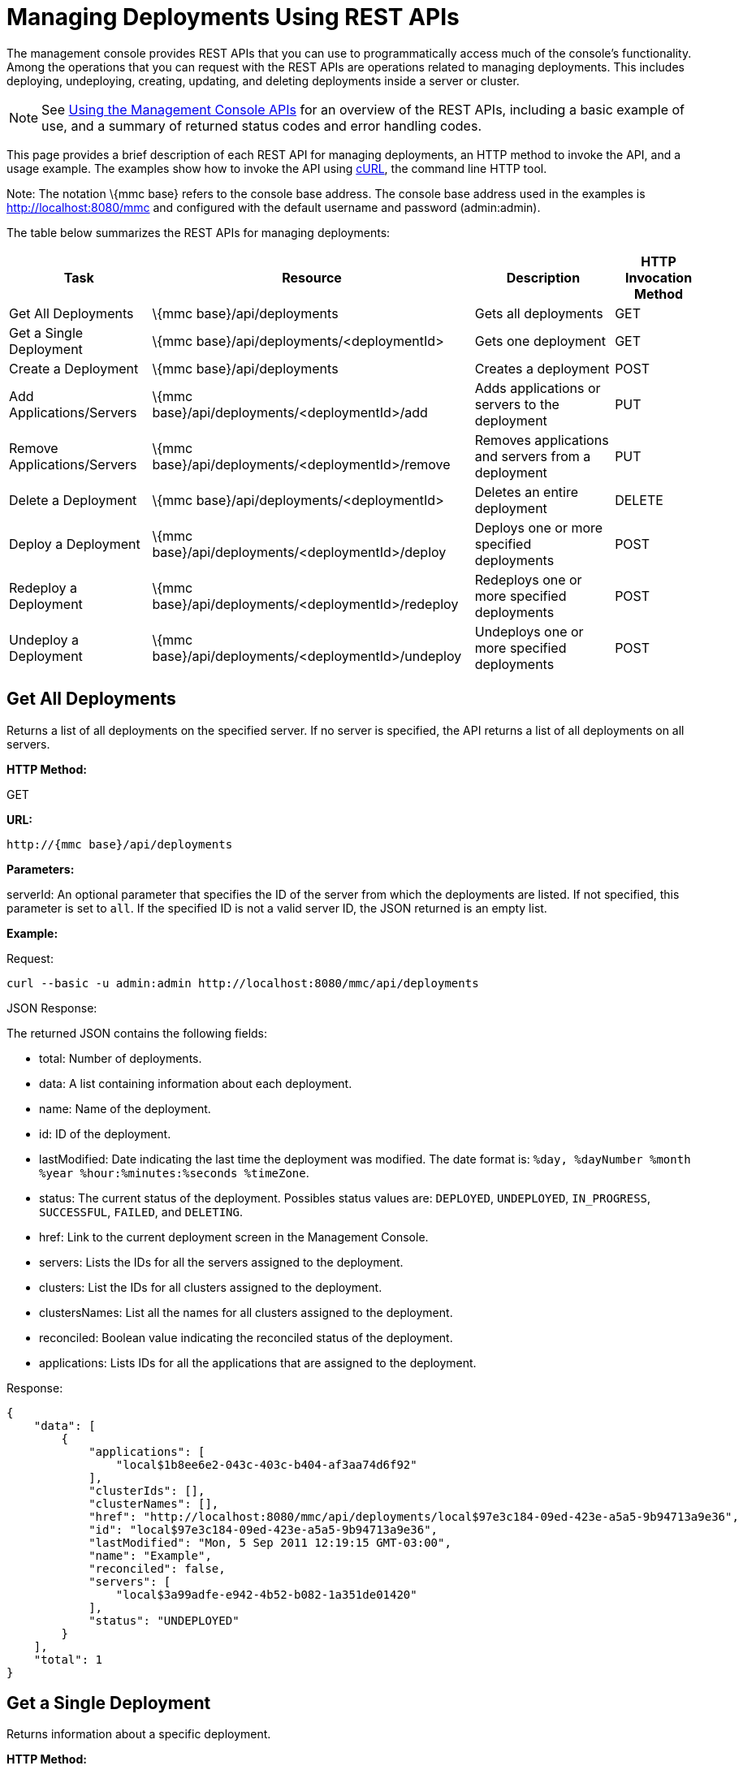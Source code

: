 = Managing Deployments Using REST APIs


The management console provides REST APIs that you can use to programmatically access much of the console's functionality. Among the operations that you can request with the REST APIs are operations related to managing deployments. This includes deploying, undeploying, creating, updating, and deleting deployments inside a server or cluster.

[NOTE]
See link:/mule-management-console/v/3.2/using-the-management-console-api[Using the Management Console APIs] for an overview of the REST APIs, including a basic example of use, and a summary of returned status codes and error handling codes.


This page provides a brief description of each REST API for managing deployments, an HTTP method to invoke the API, and a usage example. The examples show how to invoke the API using http://curl.haxx.se/[cURL], the command line HTTP tool.

Note: The notation \{mmc base} refers to the console base address. The console base address used in the examples is http://localhost:8080/mmc and configured with the default username and password (admin:admin).

The table below summarizes the REST APIs for managing deployments:

[%header%autowidth.spread]
|===
|Task |Resource |Description |HTTP Invocation Method
|Get All Deployments |\{mmc base}/api/deployments |Gets all deployments |GET
|Get a Single Deployment |\{mmc base}/api/deployments/<deploymentId> |Gets one deployment |GET
|Create a Deployment |\{mmc base}/api/deployments |Creates a deployment |POST
|Add Applications/Servers |\{mmc base}/api/deployments/<deploymentId>/add |Adds applications or servers to the deployment |PUT
|Remove Applications/Servers |\{mmc base}/api/deployments/<deploymentId>/remove |Removes applications and servers from a deployment |PUT
|Delete a Deployment |\{mmc base}/api/deployments/<deploymentId> |Deletes an entire deployment |DELETE
|Deploy a Deployment |\{mmc base}/api/deployments/<deploymentId>/deploy |Deploys one or more specified deployments |POST
|Redeploy a Deployment |\{mmc base}/api/deployments/<deploymentId>/redeploy |Redeploys one or more specified deployments |POST
|Undeploy a Deployment |\{mmc base}/api/deployments/<deploymentId>/undeploy |Undeploys one or more specified deployments |POST
|===

== Get All Deployments

Returns a list of all deployments on the specified server. If no server is specified, the API returns a list of all deployments on all servers.

*HTTP Method:*

GET

*URL:*

[source, code, linenums]
----
http://{mmc base}/api/deployments
----

*Parameters:*

serverId: An optional parameter that specifies the ID of the server from which the deployments are listed. If not specified, this parameter is set to `all`. If the specified ID is not a valid server ID, the JSON returned is an empty list.

*Example:*

Request:

[source, code, linenums]
----
curl --basic -u admin:admin http://localhost:8080/mmc/api/deployments
----

JSON Response:

The returned JSON contains the following fields:

* total: Number of deployments.
* data: A list containing information about each deployment.
* name: Name of the deployment.
* id: ID of the deployment.
* lastModified: Date indicating the last time the deployment was modified. The date format is: `%day, %dayNumber %month %year %hour:%minutes:%seconds %timeZone`.
* status: The current status of the deployment. Possibles status values are: `DEPLOYED`, `UNDEPLOYED`, `IN_PROGRESS`, `SUCCESSFUL`, `FAILED`, and `DELETING`.
* href: Link to the current deployment screen in the Management Console.
* servers: Lists the IDs for all the servers assigned to the deployment.
* clusters: List the IDs for all clusters assigned to the deployment.
* clustersNames: List all the names for all clusters assigned to the deployment.
* reconciled: Boolean value indicating the reconciled status of the deployment.
* applications: Lists IDs for all the applications that are assigned to the deployment.

Response:

[source, code, linenums]
----
{
    "data": [
        {
            "applications": [
                "local$1b8ee6e2-043c-403c-b404-af3aa74d6f92"
            ],
            "clusterIds": [],
            "clusterNames": [],
            "href": "http://localhost:8080/mmc/api/deployments/local$97e3c184-09ed-423e-a5a5-9b94713a9e36",
            "id": "local$97e3c184-09ed-423e-a5a5-9b94713a9e36",
            "lastModified": "Mon, 5 Sep 2011 12:19:15 GMT-03:00",
            "name": "Example",
            "reconciled": false,
            "servers": [
                "local$3a99adfe-e942-4b52-b082-1a351de01420"
            ],
            "status": "UNDEPLOYED"
        }
    ],
    "total": 1
}
----

== Get a Single Deployment

Returns information about a specific deployment.

*HTTP Method:*

GET

*URL:*

[source, code, linenums]
----
http://{mmc base}/api/deployments/{deploymentId}
----

*Parameters:*

deploymentID: The ID of the deployment.

*Example:*

The following example shows how to list the deployment whose ID is local$06d1e159-7297-475f-b84e-d83cc6d0540c:

Request:

[source, code, linenums]
----
curl --basic -u admin:admin http://localhost:8080/mmc/api/deployments/'local$06d1e159-7297-475f-b84e-d83cc6d0540c'
----

Response:

The returned JSON contains the following fields:

* name: Name of the deployment.
* id: ID of the deployment.
* lastModified: Date indicating the last time the deployment was modified. The date format is: `%day, %dayNumber %month %year %hour:%minutes:%seconds %timeZone`.
* status: The current status of the deployment. Possibles status values are: `DEPLOYED`, `UNDEPLOYED`, `IN_PROGRESS`, `SUCCESSFUL`, `FAILED`, and `DELETING`.
* href: Link to the current deployment screen in the management console.
* servers: Lists the IDs for all the servers assigned to the deployment.
* reconciled: Boolean value indicating the reconciled status of the deployment.
* applications: Lists IDs for all the applications that are assigned to the deployment.

[source, code, linenums]
----
{
    "applications": [
        "local$1b8ee6e2-043c-403c-b404-af3aa74d6f92"
    ],
    "clusterIds": [],
    "clusterNames": [],
    "href": "http://localhost:8080/mmc/api/deployments/local$97e3c184-09ed-423e-a5a5-9b94713a9e36",
    "id": "local$97e3c184-09ed-423e-a5a5-9b94713a9e36",
    "lastModified": "Mon, 5 Sep 2011 12:19:15 GMT-03:00",
    "name": "Example",
    "reconciled": false,
    "servers": [
        "local$3a99adfe-e942-4b52-b082-1a351de01420"
    ],
    "status": "UNDEPLOYED"
}
----

== Create a Deployment

Creates a deployment with the specified deployment name, on the specified servers and for the applications, and saves the deployment on the console. The input values are specified using JSON. The returned JSON contains the information about the newly created deployment.

*HTTP Method:*

POST

[source, code, linenums]
----
http://{mmc base}/api/deployments
----

*JSON Input Fields:*

* name: Name of the deployment to be created.
* servers: List of server valid ID. If a server ID is not valid, an error message is returned with with the invalid ID.
* clusters: List of valid clusters IDs. If a cluster ID is not valid, an error message is returned with with the invalid ID.
* serversNames: List of server names.
* clusterNames: List of cluster names. +
applications: List of valid application IDs to be assigned to the new deployment. If an application ID is not valid, an error message is returned with with the invalid ID. +
applicationsNames: List of applications names.

The only restriction about the JSON request is that must be a name specified and at least one target (server, serverName, cluster or clusterName) and at least one application (applications, applicationsNames).

*Example:*

Request:

[source, code, linenums]
----
curl --basic -u admin:admin -d  '{"name" : "Example" , "serversNames": [ "mule0" ], "applications": [ "local$75e22cd7-ce94-422a-9987-aa0403713e3e" ]  }' --header 'Content-Type: application/json' http://localhost:8080/mmc/api/deployments
----

Response:

[source, code, linenums]
----
{
    "applications": [
        "local$1b8ee6e2-043c-403c-b404-af3aa74d6f92"
    ],
    "clusterIds": [],
    "clusterNames": [],
    "href": "http://localhost:8080/mmc/api/deployments/local$97e3c184-09ed-423e-a5a5-9b94713a9e36",
    "id": "local$97e3c184-09ed-423e-a5a5-9b94713a9e36",
    "lastModified": "Mon, 5 Sep 2011 12:19:15 GMT-03:00",
    "name": "Example",
    "reconciled": false,
    "servers": [
        "local$3a99adfe-e942-4b52-b082-1a351de01420"
    ],
    "status": "UNDEPLOYED"
}

----

The returned JSON contains the following fields:

* name: Name of the deployment just created.
* id: ID of the new deployment.
* lastModified: Date when the deployment was created. The date format is: `%day, %dayNumber %month %year %hour:%minutes:%seconds %timeZone`.
* status: The current status of the deployment, which is `UNDEPLOYED`.
* href: Link to the current deployment screen in the management console.
* servers: Lists the IDs for all the servers that are assigned to the deployment.
* reconciled: Boolean value indicating the reconciled status of the deployment.
* applications: Lists IDs for all the applications that are assigned to the deployment.

== Add Applications/Servers

Adds applications or servers that are already in the repository to the deployment. The input values are specified using JSON. The resulting JSON contains the updated information about the deployment. Be aware that the resulting deployment has a different ID than the original deployment.

*HTTP Method:*

PUT

*URL:*

[source, code, linenums]
----
http://{mmc base}/api/deployments/{deploymentId}/add
----

*JSON Input Fields:*

* name: (Optional) A new name for the deployment. If no name field is specified, the name of the deployment remains the same.
* servers: List of server IDs to be assigned to the specified deployment. If the list contains a non-existing ID, an error message is returned with the invalid ID.
* applications: List of application IDs to be assigned to the specified deployment. If the list contains a non-existing ID, an error message is returned with the invalid ID.

Here is an example of JSON input:

[%autowidth.spread]
|===
|{  "applications": [ "appId1", "appId2" .. ], "servers": [ "serverId0", "serverId1" .. ], "name": "new example name" }
|===

*Example:*

Request:

[source, code, linenums]
----
curl --basic -u admin:admin -X PUT -d '{"applications": [ "local$51928b35-778b-4bcb-9190-340c2bb5fe59" ], "servers": [ "local$2796fd32-10f3-44ea-809b-f06ebbeeb2ad" ]}' --header 'Content-Type: application/json' http://localhost:8080/mmc/api/deployments/'local$97e3c184-09ed-423e-a5a5-9b94713a9e36'/add
----

Response:

The returned JSON contains the following fields:

* name: Name of the updated deployment. If no name field was entered in the input JSON, the name remains the same as it was prior to the update.
* id: ID of the updated deployment.
* lastModified: Date when the deployment was updated. The date format is: `%day, %dayNumber %month %year %hour:%minutes:%seconds %timeZone`.
* status: The current status of the deployment.
* href: Link to the current deployment screen in the management console.
* servers: Lists the IDs for all the servers that are assigned to the deployment after the update.
* reconciled: Boolean value indicating the reconciled status of the deployment.
* applications: Lists IDs for all the applications that are assigned to the deployment after the update.

== Remove Applications/Servers

Removes applications or servers from a deployment. The resulting JSON contains the information about the deployment after being modified. Be aware that the resulting deployment will have a different ID than it had before the operation.

*HTTP Method:*

DELETE

*URL:*

[source, code, linenums]
----
http://{mmc base}/api/deployments/{deploymentId}/remove
----

*JSON Input Fields:*

* servers: List of server IDs that will be removed from the specified deployment. If the list contains a server ID that is not assigned to the deployment, that server ID will be ignored.
* applications: List of application IDs that will be removed from the specified deployment. If the list contains an application ID that is not assigned to the deployment, the application ID will be ignored.

Here is an example of JSON input:

[%autowidth.spread]
|===
|{  "applications": [ "appId1", "appId2" .. ], "servers": [ "serverId0", "serverId1" ..]}
|===

*Example:*

Request:

[source, code, linenums]
----
curl --basic -u admin:admin -X PUT -d '{"servers": ["local$4c9b276a-86f8-4553-b5d3-759a5b915891"], "applications":["local$ed4f9df8-a937-4bd4-8cc4-c32e78edb0cb"]}' --header 'Content-Type: application/json' http://localhost:8080/mmc/api/deployments/'local$97e3c184-09ed-423e-a5a5-9b94713a9e36'/remove
----

Response:

The returned JSON contains the following fields:

* name: Name of the modified deployment.
* id: New ID for the modified deployment.
* lastModified: Date of the last modification of the deployment. The format is: "%day, %dayNumber %month %year %hour:%minutes:%seconds %timeZone".
* status: The current status of the deployment.
* href: Link to the current deployment screen in management console.
* servers: List of all the servers IDs that are assigned to the deployment after removing the specified servers and applications.
* reconcilied: Boolean for the reconciled status of the deployment.
* applications: List of all the application IDs that are still assigned to the deployment after removing the specified servers and applications.

== Deploy a Deployment

Redeploys one or more specified deployments.

*HTTP Method:*

POST

*URL:*

[source, code, linenums]
----
http://{mmc base}/api/deployments/{deploymentId}/deploy
----

*Parameters:*

* id: The ID of the deployment (or deployments) to be deployed.

*Example:*

Request:

[source, code, linenums]
----
curl --basic -u admin:admin -X POST http://localhost:8080/mmc/api/deployments/'local$97e3c184-09ed-423e-a5a5-9b94713a9e36'/deploy
----

Response:

The specified deployments are redeployed.

== Redeploy a Deployment

Redeploys one or more specified deployments.

*HTTP Method:*

POST

*URL:*

[source, code, linenums]
----
http://{mmc base}/api/deployments/{deploymentId}/redeploy
----

*Parameters:*

* id: The ID of the deployment (or deployments) to be redeployed.

*Example:*

Request:

[source, code, linenums]
----
curl --basic -u admin:admin -X POST http://localhost:8080/mmc/api/deployments/'local$97e3c184-09ed-423e-a5a5-9b94713a9e36'/redeploy
----

Response:

The specified deployments are redeployed.

== Undeploy a Deployment

Undeploys one or more specified deployments.

*HTTP Method:*

POST

*URL:*

*Parameters:*

* id: The ID of the deployment (or deployments) to be undeployed.

*Example:*

Request:

[source, code, linenums]
----
curl --basic -u admin:admin -X POST http://localhost:8080/mmc/api/deployments/'local$97e3c184-09ed-423e-a5a5-9b94713a9e36'/undeploy
----

Response:

The specified deployments are undeployed.

== Delete a Deployment

Deletes one or more specified deployments.

*HTTP Method:*

DELETE

*URL:*

[source, code, linenums]
----
http://{mmc base}/api/deployments/{deploymentId}
----

*Parameters:*

* id: The ID of the deployment (or deployments) to be deleted.

*Example:*

Request:

[source, code, linenums]
----
curl --basic -u admin:admin -X DELETE http://localhost:8080/mmc/api/deployments/'local$97e3c184-09ed-423e-a5a5-9b94713a9e36'
----

Response:

The specified deployments are deleted.

link:/mule-management-console/v/3.2/managing-applications-using-rest-apis[<< Previous: *Managing Applications Using REST APIs*]

link:/mule-management-console/v/3.2/managing-flows-in-a-server-using-rest-apis[Next: *Managing Flows in a Server Using REST APIs*] >>
